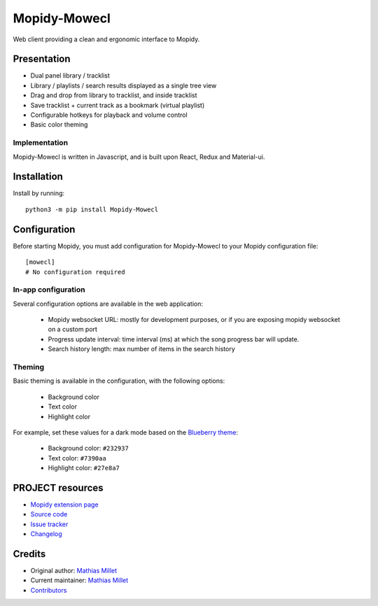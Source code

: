 ****************************
Mopidy-Mowecl
****************************

.. image:: https://img.shields.io/pypi/v/Mopidy-Mowecl
    :target: https://pypi.org/project/Mopidy-Mowecl/
    :alt: Latest PyPI version

Web client providing a clean and ergonomic interface to Mopidy.

Presentation
============

- Dual panel library / tracklist
- Library / playlists / search results displayed as a single tree view
- Drag and drop from library to tracklist, and inside tracklist
- Save tracklist + current track as a bookmark (virtual playlist)
- Configurable hotkeys for playback and volume control
- Basic color theming

.. image:: https://mopidy.com/media/ext/mowecl.png
   :target: https://mopidy.com/media/ext/mowecl.png
   :alt: Preview
   :width: 700px

Implementation
..............

Mopidy-Mowecl is written in Javascript, and is built upon React, Redux and Material-ui.


Installation
============

Install by running::

    python3 -m pip install Mopidy-Mowecl


Configuration
=============

Before starting Mopidy, you must add configuration for
Mopidy-Mowecl to your Mopidy configuration file::

    [mowecl]
    # No configuration required

In-app configuration
....................

Several configuration options are available in the web application:

 - Mopidy websocket URL: mostly for development purposes, or if you are exposing mopidy websocket on a custom port
 - Progress update interval: time interval (ms) at which the song progress bar will update.
 - Search history length: max number of items in the search history


Theming
.......

Basic theming is available in the configuration, with the following options:

 - Background color
 - Text color
 - Highlight color

For example, set these values for a dark mode based on the `Blueberry theme`_:

 - Background color: ``#232937``
 - Text color: ``#7390aa``
 - Highlight color: ``#27e8a7``


.. _Blueberry theme: https://github.com/peymanslh/vscode-blueberry-dark-theme

PROJECT resources
=================

- `Mopidy extension page <https://mopidy.com/ext/mowecl>`_
- `Source code <https://github.com/sapristi/mopidy-mowecl>`_
- `Issue tracker <https://github.com/sapristi/mopidy-mowecl/issues>`_
- `Changelog <https://github.com/sapristi/mopidy-mowecl/blob/master/CHANGELOG.rst>`_


Credits
=======

- Original author: `Mathias Millet <https://github.com/sapristi>`__
- Current maintainer: `Mathias Millet <https://github.com/sapristi>`__
- `Contributors <https://github.com/sapristi/mopidy-mowecl/graphs/contributors>`_
